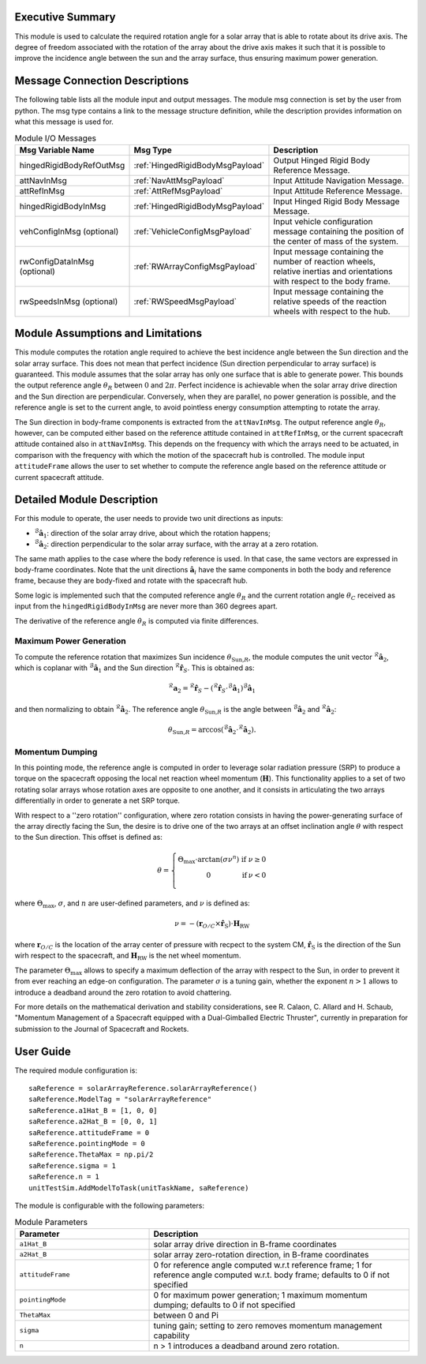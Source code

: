 Executive Summary
-----------------

This module is used to calculate the required rotation angle for a solar array that is able to rotate about its drive axis. The degree of freedom associated with the rotation of the array about the drive axis makes it such that it is possible to improve the incidence angle between the sun and the array surface, thus ensuring maximum power generation.


Message Connection Descriptions
-------------------------------
The following table lists all the module input and output messages.  The module msg connection is set by the user from python.  The msg type contains a link to the message structure definition, while the description provides information on what this message is used for.

.. list-table:: Module I/O Messages
    :widths: 25 25 50
    :header-rows: 1

    * - Msg Variable Name
      - Msg Type
      - Description
    * - hingedRigidBodyRefOutMsg
      - :ref:`HingedRigidBodyMsgPayload`
      - Output Hinged Rigid Body Reference Message.
    * - attNavInMsg
      - :ref:`NavAttMsgPayload`
      - Input Attitude Navigation Message.
    * - attRefInMsg
      - :ref:`AttRefMsgPayload`
      - Input Attitude Reference Message.
    * - hingedRigidBodyInMsg
      - :ref:`HingedRigidBodyMsgPayload`
      - Input Hinged Rigid Body Message Message.
    * - vehConfigInMsg (optional)
      - :ref:`VehicleConfigMsgPayload`
      - Input vehicle configuration message containing the position of the center of mass of the system.
    * - rwConfigDataInMsg (optional)
      - :ref:`RWArrayConfigMsgPayload`
      - Input message containing the number of reaction wheels, relative inertias and orientations with respect to the body frame.
    * - rwSpeedsInMsg (optional)
      - :ref:`RWSpeedMsgPayload`
      - Input message containing the relative speeds of the reaction wheels with respect to the hub.


Module Assumptions and Limitations
----------------------------------
This module computes the rotation angle required to achieve the best incidence angle between the Sun direction and the solar array surface. This does not mean that
perfect incidence (Sun direction perpendicular to array surface) is guaranteed. This module assumes that the solar array has only one surface that is able to generate power. This bounds the output reference angle :math:`\theta_R` between :math:`0` and :math:`2\pi`. Perfect incidence is achievable when the solar array drive direction and the Sun direction are perpendicular. Conversely, when they are parallel, no power generation is possible, and the reference angle is set to the current angle, to avoid pointless energy consumption attempting to rotate the array.

The Sun direction in body-frame components is extracted from the ``attNavInMsg``. The output reference angle :math:`\theta_R`, however, can be computed either based on the reference attitude contained in ``attRefInMsg``, or the current spacecraft attitude contained also in ``attNavInMsg``. This depends on the frequency with which the arrays need to be actuated, in comparison with the frequency with which the motion of the spacecraft hub is controlled. The module input ``attitudeFrame`` allows the user to set whether to compute the reference angle based on the reference attitude or current spacecraft attitude.


Detailed Module Description
---------------------------
For this module to operate, the user needs to provide two unit directions as inputs:

- :math:`{}^\mathcal{B}\boldsymbol{\hat{a}}_1`: direction of the solar array drive, about which the rotation happens;
- :math:`{}^\mathcal{B}\boldsymbol{\hat{a}}_2`: direction perpendicular to the solar array surface, with the array at a zero rotation.

The same math applies to the case where the body reference is used. In that case, the same vectors are expressed in body-frame coordinates. Note that the unit directions :math:`\boldsymbol{\hat{a}}_i` have the same components in both the body and reference frame, because they are body-fixed and rotate with the spacecraft hub.

Some logic is implemented such that the computed reference angle :math:`\theta_R` and the current rotation angle :math:`\theta_C` received as input from the ``hingedRigidBodyInMsg`` are never more than 360 degrees apart.

The derivative of the reference angle :math:`\dot{\theta}_R` is computed via finite differences.

Maximum Power Generation
+++++++++++++++++++++++++++
To compute the reference rotation that maximizes Sun incidence :math:`\theta_{\text{Sun,}R}`, the module computes the unit vector :math:`{}^\mathcal{R}\boldsymbol{\hat{a}}_2`, which is coplanar with
:math:`{}^\mathcal{B}\boldsymbol{\hat{a}}_1` and the Sun direction :math:`{}^\mathcal{R}\boldsymbol{\hat{r}}_S`. This is obtained as:

.. math::
    {}^\mathcal{R}\boldsymbol{a}_2 = {}^\mathcal{R}\boldsymbol{\hat{r}}_S - ({}^\mathcal{R}\boldsymbol{\hat{r}}_S \cdot {}^\mathcal{B}\boldsymbol{\hat{a}}_1) {}^\mathcal{B}\boldsymbol{\hat{a}}_1

and then normalizing to obtain :math:`{}^\mathcal{R}\boldsymbol{\hat{a}}_2`. The reference angle :math:`\theta_{\text{Sun,}R}` is the angle between :math:`{}^\mathcal{B}\boldsymbol{\hat{a}}_2` and :math:`{}^\mathcal{R}\boldsymbol{\hat{a}}_2`:

.. math::
    \theta_{\text{Sun,}R} = \arccos ({}^\mathcal{B}\boldsymbol{\hat{a}}_2 \cdot {}^\mathcal{R}\boldsymbol{\hat{a}}_2).


Momentum Dumping
+++++++++++++++++++++++++++
In this pointing mode, the reference angle is computed in order to leverage solar radiation pressure (SRP) to produce a torque on the spacecraft opposing the local net reaction wheel momentum (:math:`\boldsymbol{H}`). This functionality applies to a set of two rotating solar arrays whose rotation axes are opposite to one another, and it consists in articulating the two arrays differentially in order to generate a net SRP torque.

With respect to a ''zero rotation'' configuration, where zero rotation consists in having the power-generating surface of the array directly facing the Sun, the desire is to drive one of the two arrays at an offset inclination angle :math:`\theta` with respect to the Sun direction. This offset is defined as:

.. math::
    \theta = \left\{ \begin{array}[c|c|c] \\ \Theta_\text{max} \cdot \arctan(\sigma \nu^n) & \text{if} & \nu \geq 0 \\ 0 & \text{if} & \nu < 0 \\  \end{array} \right.


where :math:`\Theta_\text{max}`, :math:`\sigma`, and :math:`n` are user-defined parameters, and :math:`\nu` is defined as:

.. math::
    \nu = - (\boldsymbol{r}_{O/C} \times \boldsymbol{\hat{r}}_\text{S}) \cdot \boldsymbol{H}_\text{RW}

where :math:`\boldsymbol{r}_{O/C}` is the location of the array center of pressure with recpect to the system CM, :math:`\boldsymbol{\hat{r}}_\text{S}` is the direction of the Sun wirh respect to the spacecraft, and :math:`\boldsymbol{H}_\text{RW}` is the net wheel momentum.

The parameter :math:`\Theta_\text{max}` allows to specify a maximum deflection of the array with respect to the Sun, in order to prevent it from ever reaching an edge-on configuration. The parameter :math:`\sigma` is a tuning gain, whether the exponent :math:`n > 1` allows to introduce a deadband around the zero rotation to avoid chattering.

For more details on the mathematical derivation and stability considerations, see R. Calaon, C. Allard and H. Schaub, "Momentum Management of a Spacecraft equipped with a Dual-Gimballed Electric Thruster", currently in preparation for submission to the Journal of Spacecraft and Rockets.


User Guide
----------
The required module configuration is::

    saReference = solarArrayReference.solarArrayReference()
    saReference.ModelTag = "solarArrayReference"
    saReference.a1Hat_B = [1, 0, 0]
    saReference.a2Hat_B = [0, 0, 1]
    saReference.attitudeFrame = 0
    saReference.pointingMode = 0
    saReference.ThetaMax = np.pi/2
    saReference.sigma = 1
    saReference.n = 1
    unitTestSim.AddModelToTask(unitTaskName, saReference)

The module is configurable with the following parameters:

.. list-table:: Module Parameters
   :widths: 34 66
   :header-rows: 1

   * - Parameter
     - Description
   * - ``a1Hat_B``
     - solar array drive direction in B-frame coordinates
   * - ``a2Hat_B``
     - solar array zero-rotation direction, in B-frame coordinates
   * - ``attitudeFrame``
     - 0 for reference angle computed w.r.t reference frame; 1 for reference angle computed w.r.t. body frame; defaults to 0 if not specified
   * - ``pointingMode``
     - 0 for maximum power generation; 1 maximum momentum dumping; defaults to 0 if not specified
   * - ``ThetaMax``
     - between 0 and Pi
   * - ``sigma``
     - tuning gain; setting to zero removes momentum management capability
   * - ``n``
     - n > 1 introduces a deadband around zero rotation.
